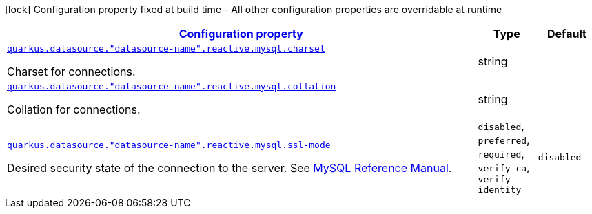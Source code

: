 [.configuration-legend]
icon:lock[title=Fixed at build time] Configuration property fixed at build time - All other configuration properties are overridable at runtime
[.configuration-reference, cols="80,.^10,.^10"]
|===

h|[[quarkus-reactive-mysql-client-config-group-data-sources-reactive-my-sql-config-data-source-reactive-my-sql-outer-nested-named-config_configuration]]link:#quarkus-reactive-mysql-client-config-group-data-sources-reactive-my-sql-config-data-source-reactive-my-sql-outer-nested-named-config_configuration[Configuration property]

h|Type
h|Default

a| [[quarkus-reactive-mysql-client-config-group-data-sources-reactive-my-sql-config-data-source-reactive-my-sql-outer-nested-named-config_quarkus.datasource.-datasource-name-.reactive.mysql.charset]]`link:#quarkus-reactive-mysql-client-config-group-data-sources-reactive-my-sql-config-data-source-reactive-my-sql-outer-nested-named-config_quarkus.datasource.-datasource-name-.reactive.mysql.charset[quarkus.datasource."datasource-name".reactive.mysql.charset]`

[.description]
--
Charset for connections.
--|string 
|


a| [[quarkus-reactive-mysql-client-config-group-data-sources-reactive-my-sql-config-data-source-reactive-my-sql-outer-nested-named-config_quarkus.datasource.-datasource-name-.reactive.mysql.collation]]`link:#quarkus-reactive-mysql-client-config-group-data-sources-reactive-my-sql-config-data-source-reactive-my-sql-outer-nested-named-config_quarkus.datasource.-datasource-name-.reactive.mysql.collation[quarkus.datasource."datasource-name".reactive.mysql.collation]`

[.description]
--
Collation for connections.
--|string 
|


a| [[quarkus-reactive-mysql-client-config-group-data-sources-reactive-my-sql-config-data-source-reactive-my-sql-outer-nested-named-config_quarkus.datasource.-datasource-name-.reactive.mysql.ssl-mode]]`link:#quarkus-reactive-mysql-client-config-group-data-sources-reactive-my-sql-config-data-source-reactive-my-sql-outer-nested-named-config_quarkus.datasource.-datasource-name-.reactive.mysql.ssl-mode[quarkus.datasource."datasource-name".reactive.mysql.ssl-mode]`

[.description]
--
Desired security state of the connection to the server. 
 See link:https://dev.mysql.com/doc/refman/8.0/en/connection-options.html#option_general_ssl-mode[MySQL Reference Manual].
-- a|
`disabled`, `preferred`, `required`, `verify-ca`, `verify-identity` 
|`disabled`

|===